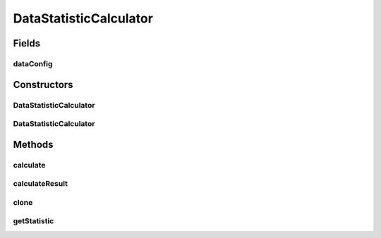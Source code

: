 .. java:import:: java.io File

.. java:import:: java.lang.reflect InvocationTargetException

.. java:import:: de.clusteval.data DataConfig

.. java:import:: de.clusteval.framework.repository RegisterException

.. java:import:: de.clusteval.framework.repository Repository

.. java:import:: de.clusteval.utils StatisticCalculator

DataStatisticCalculator
=======================

.. java:package:: de.clusteval.data.statistics
   :noindex:

.. java:type:: public abstract class DataStatisticCalculator<T extends DataStatistic> extends StatisticCalculator<T>

   This class is parent class of all different kind of analyses on a DataConfig. This analyses can be performed unrelated to clustering, since it only requires the dataset (and optionally the goldstandard).

   :author: Christian Wiwie
   :param <T>:

Fields
------
dataConfig
^^^^^^^^^^

.. java:field:: protected DataConfig dataConfig
   :outertype: DataStatisticCalculator

Constructors
------------
DataStatisticCalculator
^^^^^^^^^^^^^^^^^^^^^^^

.. java:constructor:: public DataStatisticCalculator(Repository repository, long changeDate, File absPath, DataConfig dataConfig) throws RegisterException
   :outertype: DataStatisticCalculator

   :param repository:
   :param changeDate:
   :param absPath:
   :param dataConfig:
   :throws RegisterException:

DataStatisticCalculator
^^^^^^^^^^^^^^^^^^^^^^^

.. java:constructor:: public DataStatisticCalculator(DataStatisticCalculator<T> other) throws RegisterException
   :outertype: DataStatisticCalculator

   The copy constructor of data statistic calculators.

   :param other: The object to clone.
   :throws RegisterException:

Methods
-------
calculate
^^^^^^^^^

.. java:method:: @Override public T calculate() throws StatisticCalculateException
   :outertype: DataStatisticCalculator

calculateResult
^^^^^^^^^^^^^^^

.. java:method:: @Override protected abstract T calculateResult() throws DataStatisticCalculateException
   :outertype: DataStatisticCalculator

clone
^^^^^

.. java:method:: @SuppressWarnings @Override public DataStatisticCalculator<T> clone()
   :outertype: DataStatisticCalculator

getStatistic
^^^^^^^^^^^^

.. java:method:: @Override public T getStatistic()
   :outertype: DataStatisticCalculator

